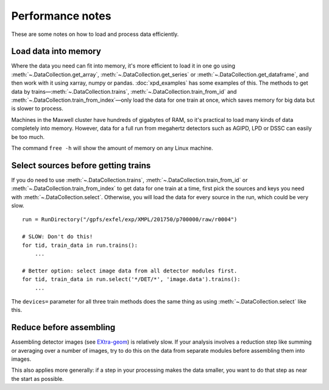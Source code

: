 Performance notes
=================

These are some notes on how to load and process data efficiently.

Load data into memory
---------------------

Where the data you need can fit into memory, it's more efficient to load it
in one go using :meth:`~.DataCollection.get_array`,
:meth:`~.DataCollection.get_series` or :meth:`~.DataCollection.get_dataframe`,
and then work with it using xarray, numpy or pandas.
:doc:`xpd_examples` has some examples of this.
The methods to get data by trains—:meth:`~.DataCollection.trains`,
:meth:`~.DataCollection.train_from_id` and
:meth:`~.DataCollection.train_from_index`—only load the data for one train
at once, which saves memory for big data but is slower to process.

Machines in the Maxwell cluster have hundreds of gigabytes of RAM, so it's
practical to load many kinds of data completely into memory.
However, data for a full run from megahertz detectors such as AGIPD, LPD or DSSC
can easily be too much.

The command ``free -h`` will show the amount of memory on any Linux machine.

Select sources before getting trains
------------------------------------

If you do need to use :meth:`~.DataCollection.trains`,
:meth:`~.DataCollection.train_from_id` or
:meth:`~.DataCollection.train_from_index` to get data for one train at a time,
first pick the sources and keys you need with :meth:`~.DataCollection.select`.
Otherwise, you will load the data for every source in the run, which could
be very slow.

::

    run = RunDirectory("/gpfs/exfel/exp/XMPL/201750/p700000/raw/r0004")

    # SLOW: Don't do this!
    for tid, train_data in run.trains():
        ...

    # Better option: select image data from all detector modules first.
    for tid, train_data in run.select('*/DET/*', 'image.data').trains():
        ...

The ``devices=`` parameter for all three train methods does the same thing
as using :meth:`~.DataCollection.select` like this.

Reduce before assembling
------------------------

Assembling detector images (see `EXtra-geom <https://extra-geom.readthedocs.io/en/latest/>`_) is relatively slow.
If your analysis involves a reduction step like summing or averaging over
a number of images, try to do this on the data from separate modules before
assembling them into images.

This also applies more generally: if a step in your processing makes the data
smaller, you want to do that step as near the start as possible.
